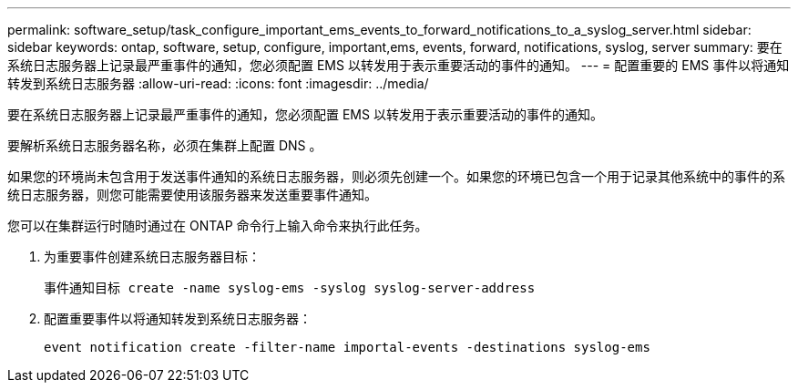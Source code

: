 ---
permalink: software_setup/task_configure_important_ems_events_to_forward_notifications_to_a_syslog_server.html 
sidebar: sidebar 
keywords: ontap, software, setup, configure, important,ems, events, forward, notifications, syslog, server 
summary: 要在系统日志服务器上记录最严重事件的通知，您必须配置 EMS 以转发用于表示重要活动的事件的通知。 
---
= 配置重要的 EMS 事件以将通知转发到系统日志服务器
:allow-uri-read: 
:icons: font
:imagesdir: ../media/


[role="lead"]
要在系统日志服务器上记录最严重事件的通知，您必须配置 EMS 以转发用于表示重要活动的事件的通知。

要解析系统日志服务器名称，必须在集群上配置 DNS 。

如果您的环境尚未包含用于发送事件通知的系统日志服务器，则必须先创建一个。如果您的环境已包含一个用于记录其他系统中的事件的系统日志服务器，则您可能需要使用该服务器来发送重要事件通知。

您可以在集群运行时随时通过在 ONTAP 命令行上输入命令来执行此任务。

. 为重要事件创建系统日志服务器目标：
+
`事件通知目标 create -name syslog-ems -syslog syslog-server-address`

. 配置重要事件以将通知转发到系统日志服务器：
+
`event notification create -filter-name importal-events -destinations syslog-ems`


